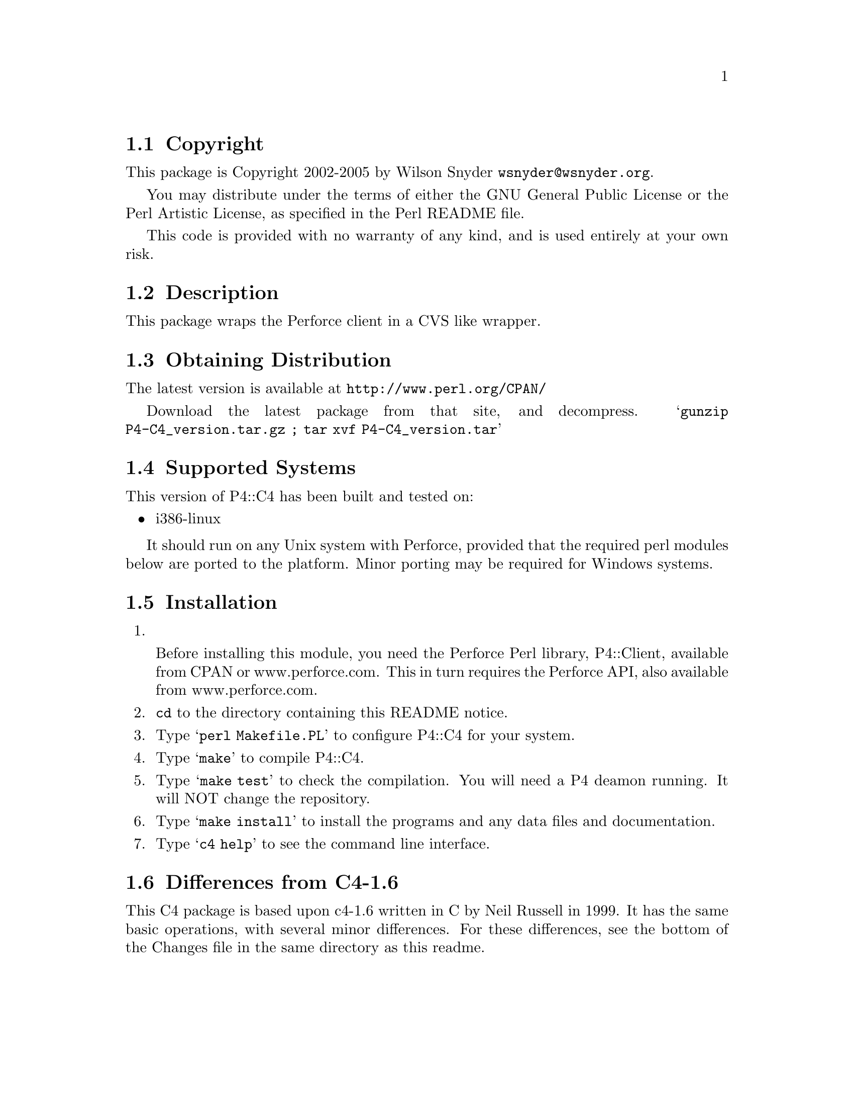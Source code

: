 \input texinfo @c -*-texinfo-*-
@c %**start of header
@setfilename readme.info
@settitle Perl P4::C4 Installation
@c %**end of header

@c $Revision: 709 $$Date: 2005-05-03 17:32:07 -0400 (Tue, 03 May 2005) $$Author: wsnyder $
@c DESCRIPTION: TexInfo: DOCUMENT source run through texinfo to produce README file
@c Use 'make README' to produce the output file
@c Before release, run C-u C-c C-u C-a (texinfo-all-menus-update)

@node Top, Copyright, (dir), (dir)
@chapter P4::C4

This is the P4::C4 Perl Package.

@menu
* Copyright::                   
* Description::                 
* Obtaining Distribution::      
* Supported Systems::           
* Installation::                
* Differences from C4-1.6::     
@end menu

@node Copyright, Description, Top, Top
@section Copyright

This package is Copyright 2002-2005 by Wilson Snyder @email{wsnyder@@wsnyder.org}.

You may distribute under the terms of either the GNU General Public License
or the Perl Artistic License, as specified in the Perl README file.

This code is provided with no warranty of any kind, and is used entirely at
your own risk.

@node Description, Obtaining Distribution, Copyright, Top
@section Description

This package wraps the Perforce client in a CVS like wrapper.

@node Obtaining Distribution, Supported Systems, Description, Top
@section Obtaining Distribution

The latest version is available at 
@uref{http://www.perl.org/CPAN/}

Download the latest package from that site, and decompress.
@samp{gunzip P4-C4_version.tar.gz ; tar xvf P4-C4_version.tar}

@node Supported Systems, Installation, Obtaining Distribution, Top
@section Supported Systems

This version of P4::C4 has been built and tested on:

@itemize @bullet
@item i386-linux
@end itemize

It should run on any Unix system with Perforce, provided that the
required perl modules below are ported to the platform.  Minor porting
may be required for Windows systems.

@node Installation, Differences from C4-1.6, Supported Systems, Top
@section Installation

@enumerate
@item

Before installing this module, you need the Perforce Perl library,
P4::Client, available from CPAN or www.perforce.com.  This in turn
requires the Perforce API, also available from www.perforce.com.

@item
@code{cd} to the directory containing this README notice.

@item
Type @samp{perl Makefile.PL} to configure P4::C4 for your system.

@item
Type @samp{make} to compile P4::C4.

@item
Type @samp{make test} to check the compilation.  You will need a P4
deamon running.  It will NOT change the repository.

@item
Type @samp{make install} to install the programs and any data files and
documentation.

@item
Type @samp{c4 help} to see the command line interface.

@end enumerate

@node Differences from C4-1.6,  , Installation, Top
@section Differences from C4-1.6

This C4 package is based upon c4-1.6 written in C by Neil Russell in
1999.  It has the same basic operations, with several minor differences.
For these differences, see the bottom of the Changes file in the same directory as this readme.


